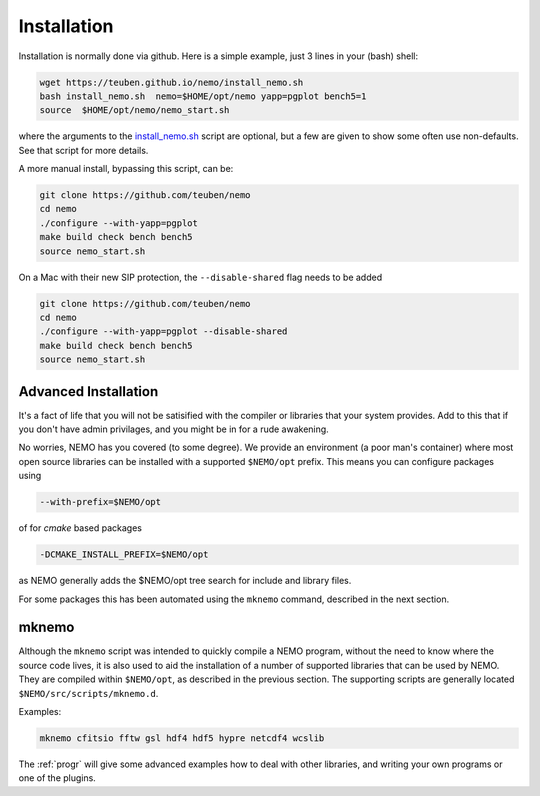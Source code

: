 .. _install:

Installation
============

Installation is normally done via github. Here is a simple example, just 3 lines in
your (bash) shell:

.. code-block:: bash

   wget https://teuben.github.io/nemo/install_nemo.sh
   bash install_nemo.sh  nemo=$HOME/opt/nemo yapp=pgplot bench5=1
   source  $HOME/opt/nemo/nemo_start.sh

where the arguments to the
`install_nemo.sh <https://github.com/teuben/nemo/blob/master/docs/install_nemo.sh>`_
script are optional, but a few are
given to show some often use non-defaults. See that script for more details.

A more manual install, bypassing this script, can be:

.. code-block:: bash

   git clone https://github.com/teuben/nemo
   cd nemo
   ./configure --with-yapp=pgplot
   make build check bench bench5
   source nemo_start.sh


On a Mac with their new SIP protection, the ``--disable-shared`` flag needs to be added

.. code-block:: bash

   git clone https://github.com/teuben/nemo
   cd nemo
   ./configure --with-yapp=pgplot --disable-shared
   make build check bench bench5
   source nemo_start.sh

   

Advanced Installation
---------------------

It's a fact of life that you will not be satisified with the compiler
or libraries that your system provides. Add to this that if you don't
have admin privilages, and you might be in for a rude awakening.

No worries, NEMO has you covered (to some degree).  We provide an
environment (a poor man's container) where most open source libraries
can be installed with a supported ``$NEMO/opt`` prefix. This means you
can configure packages using

.. code-block::

      --with-prefix=$NEMO/opt


of for *cmake* based packages

.. code-block::

      -DCMAKE_INSTALL_PREFIX=$NEMO/opt

as NEMO generally adds the $NEMO/opt tree search for include and library files.

For some packages this has been automated using the ``mknemo`` command, described in
the next section.

mknemo
------

Although the ``mknemo`` script was intended to quickly compile a NEMO program, without the
need to know where the source code lives, it is also used to aid the installation
of a number of supported libraries that
can be used by NEMO. They are compiled within ``$NEMO/opt``, as described
in the previous section. The supporting scripts are generally
located ``$NEMO/src/scripts/mknemo.d``.

Examples:

.. code-block::

   mknemo cfitsio fftw gsl hdf4 hdf5 hypre netcdf4 wcslib


The :ref:`progr` will give some advanced examples how to
deal with other libraries, and writing your own programs
or one of the plugins.
